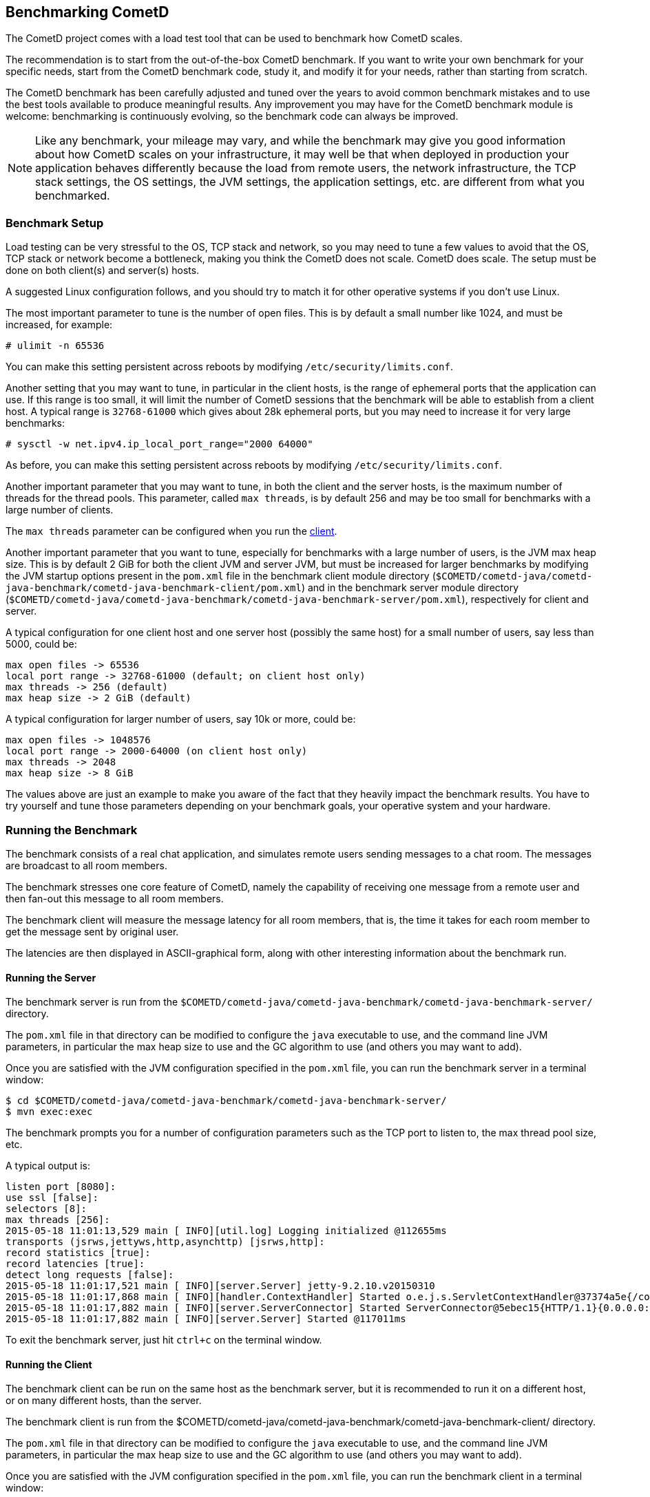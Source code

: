
[[_benchmarking]]
== Benchmarking CometD

The CometD project comes with a load test tool that can be used to benchmark
how CometD scales.

The recommendation is to start from the out-of-the-box CometD benchmark.
If you want to write your own benchmark for your specific needs, start from
the CometD benchmark code, study it, and modify it for your needs, rather
than starting from scratch.

The CometD benchmark has been carefully adjusted and tuned over the years to
avoid common benchmark mistakes and to use the best tools available to produce
meaningful results.
Any improvement you may have for the CometD benchmark module is welcome:
benchmarking is continuously evolving, so the benchmark code can always be
improved.

[NOTE]
====
Like any benchmark, your mileage may vary, and while the benchmark may give
you good information about how CometD scales on your infrastructure, it may
well be that when deployed in production your application behaves differently
because the load from remote users, the network infrastructure, the TCP stack
settings, the OS settings, the JVM settings, the application settings, etc.
are different from what you benchmarked.
====

=== Benchmark Setup

Load testing can be very stressful to the OS, TCP stack and network, so you may
need to tune a few values to avoid that the OS, TCP stack or network become a
bottleneck, making you think the CometD does not scale. CometD does scale.
The setup must be done on both client(s) and server(s) hosts.

A suggested Linux configuration follows, and you should try to match it for
other operative systems if you don't use Linux.

The most important parameter to tune is the number of open files.
This is by default a small number like 1024, and must be increased, for example:

----
# ulimit -n 65536
----

You can make this setting persistent across reboots by modifying
`/etc/security/limits.conf`.

Another setting that you may want to tune, in particular in the client hosts,
is the range of ephemeral ports that the application can use.
If this range is too small, it will limit the number of CometD sessions that
the benchmark will be able to establish from a client host.
A typical range is `32768-61000` which gives about 28k ephemeral ports, but
you may need to increase it for very large benchmarks:

----
# sysctl -w net.ipv4.ip_local_port_range="2000 64000"
----

As before, you can make this setting persistent across reboots by modifying
`/etc/security/limits.conf`.

Another important parameter that you may want to tune, in both the client
and the server hosts, is the maximum number of threads for the thread pools.
This parameter, called `max threads`, is by default 256 and may be too small
for benchmarks with a large number of clients.

The `max threads` parameter can be configured when you run the
xref:_benchmarking_server,server>> and the <<_benchmarking_client[client].

Another important parameter that you want to tune, especially for benchmarks
with a large number of users, is the JVM max heap size.
This is by default 2 GiB for both the client JVM and server JVM, but must be
increased for larger benchmarks by modifying the JVM startup options present
in the `pom.xml` file in the benchmark client module directory
(`$COMETD/cometd-java/cometd-java-benchmark/cometd-java-benchmark-client/pom.xml`)
and in the benchmark server module directory
(`$COMETD/cometd-java/cometd-java-benchmark/cometd-java-benchmark-server/pom.xml`),
respectively for client and server.

A typical configuration for one client host and one server host (possibly the
same host) for a small number of users, say less than 5000, could be:

----
max open files -> 65536
local port range -> 32768-61000 (default; on client host only)
max threads -> 256 (default)
max heap size -> 2 GiB (default)
----

A typical configuration for larger number of users, say 10k or more, could be:

----
max open files -> 1048576
local port range -> 2000-64000 (on client host only)
max threads -> 2048
max heap size -> 8 GiB
----

The values above are just an example to make you aware of the fact that they
heavily impact the benchmark results. You have to try yourself and tune those
parameters depending on your benchmark goals, your operative system and your
hardware.

=== Running the Benchmark

The benchmark consists of a real chat application, and simulates remote users
sending messages to a chat room. The messages are broadcast to all room members.

The benchmark stresses one core feature of CometD, namely the capability of
receiving one message from a remote user and then fan-out this message to
all room members.

The benchmark client will measure the message latency for all room members,
that is, the time it takes for each room member to get the message sent by
original user.

The latencies are then displayed in ASCII-graphical form, along with other
interesting information about the benchmark run.

[[_benchmarking_server]]
==== Running the Server

The benchmark server is run from the
`$COMETD/cometd-java/cometd-java-benchmark/cometd-java-benchmark-server/`
directory.

The `pom.xml` file in that directory can be modified to configure the `java`
executable to use, and the command line JVM parameters, in particular the
max heap size to use and the GC algorithm to use (and others you may want to
add).

Once you are satisfied with the JVM configuration specified in the `pom.xml`
file, you can run the benchmark server in a terminal window:

----
$ cd $COMETD/cometd-java/cometd-java-benchmark/cometd-java-benchmark-server/
$ mvn exec:exec
----

The benchmark prompts you for a number of configuration parameters such as the
TCP port to listen to, the max thread pool size, etc.

A typical output is:

----
listen port [8080]:
use ssl [false]:
selectors [8]:
max threads [256]:
2015-05-18 11:01:13,529 main [ INFO][util.log] Logging initialized @112655ms
transports (jsrws,jettyws,http,asynchttp) [jsrws,http]:
record statistics [true]:
record latencies [true]:
detect long requests [false]:
2015-05-18 11:01:17,521 main [ INFO][server.Server] jetty-9.2.10.v20150310
2015-05-18 11:01:17,868 main [ INFO][handler.ContextHandler] Started o.e.j.s.ServletContextHandler@37374a5e{/cometd,null,AVAILABLE}
2015-05-18 11:01:17,882 main [ INFO][server.ServerConnector] Started ServerConnector@5ebec15{HTTP/1.1}{0.0.0.0:8080}
2015-05-18 11:01:17,882 main [ INFO][server.Server] Started @117011ms
----

To exit the benchmark server, just hit `ctrl+c` on the terminal window.

[[_benchmarking_client]]
==== Running the Client

The benchmark client can be run on the same host as the benchmark server, but
it is recommended to run it on a different host, or on many different hosts,
than the server.

The benchmark client is run from the
$COMETD/cometd-java/cometd-java-benchmark/cometd-java-benchmark-client/
directory.

The `pom.xml` file in that directory can be modified to configure the `java`
executable to use, and the command line JVM parameters, in particular the
max heap size to use and the GC algorithm to use (and others you may want to
add).

Once you are satisfied with the JVM configuration specified in the `pom.xml`
file, you can run the benchmark client in a terminal window:

----
$ cd $COMETD/cometd-java/cometd-java-benchmark/cometd-java-benchmark-client/
$ mvn exec:exec
----

The benchmark prompts you for a number of configuration parameters such as the
host to connect to, the TCP port to connect to, the max thread pool size, etc.

A typical output is:

----
server [localhost]:
port [8080]:
transports:
  0 - long-polling
  1 - jsr-websocket
  2 - jetty-websocket
transport [0]:
use ssl [false]:
max threads [256]:
context [/cometd]:
channel [/a]:
rooms [100]:
rooms per client [10]:
enable ack extension [false]:
2015-05-18 11:10:08,180 main [ INFO][util.log] Logging initialized @6095ms

clients [1000]:
Waiting for clients to be ready...
Waiting for clients 998/1000
Clients ready: 1000
batch count [1000]:
batch size [10]:
batch pause (µs) [10000]:
message size [50]:
randomize sends [false]:
----

The default configuration creates 100 chat rooms, and each user is a member
of 10, randomly chosen, rooms.

The default configuration connects 1000 users to the server at `localhost:8080`
and sends 1000 batches of 10 messages each, each message of 50 bytes size.

When the benchmark run is complete, the message latency graph is displayed:

----
Outgoing: Elapsed = 10872 ms | Rate = 919 messages/s - 91 requests/s - ~0.351 Mib/s
Waiting for messages to arrive 998612/1000280
All messages arrived 1000280/1000280
Messages - Success/Expected = 1000280/1000280
Incoming - Elapsed = 10889 ms | Rate = 91853 messages/s - 36083 responses/s(39.28%) - ~35.039 Mib/s
    @                 _  4,428 µs (27125, 2.71%)
          @           _  8,856 µs (76147, 7.61%)
              @       _  13,284 µs (108330, 10.83%)
                 @    _  17,713 µs (134328, 13.43%)
                   @  _  22,141 µs (150450, 15.04%)
                   @  _  26,569 µs (154943, 15.49%) ^50%
                 @    _  30,998 µs (134868, 13.48%)
            @         _  35,426 µs (91634, 9.16%) ^85%
       @              _  39,854 µs (55773, 5.58%)
    @                 _  44,283 µs (31270, 3.13%) ^95%
  @                   _  48,711 µs (18015, 1.80%)
 @                    _  53,139 µs (9208, 0.92%) ^99%
 @                    _  57,568 µs (4216, 0.42%)
@                     _  61,996 µs (2162, 0.22%)
@                     _  66,424 µs (912, 0.09%) ^99.9%
@                     _  70,853 µs (502, 0.05%)
@                     _  75,281 µs (178, 0.02%)
@                     _  79,709 µs (164, 0.02%)
@                     _  84,137 µs (46, 0.00%)
@                     _  88,566 µs (7, 0.00%)
@                     _  92,994 µs (2, 0.00%)
Messages - Latency: 1000280 samples | min/avg/50th%/99th%/max = 300/22,753/22,265/51,937/88,866 µs
Messages - Network Latency Min/Ave/Max = 0/22/88 ms
Slowest Message ID = 30111/bench/a time = 88 ms
Thread Pool - Tasks = 391244 | Concurrent Threads max = 255 | Queue Size max = 940 | Queue Latency avg/max = 3/17 ms | Task Latency avg/max = 0/28 ms
----

In the example above, the benchmark client sent messages to the server at
a nominal rate of 1 batch every 10 ms (therefore at a nominal rate of 1000
messages/s), but the real outgoing rate was of 919 messages/s, as reported
in the first line.

Because there were 100 rooms, and each user was subscribed to 10 rooms, there
were 100 members per room in average, and therefore each message was broadcast
to about 100 other users.
This yielded an incoming nominal message rate of 100,000 messages/s, but the
real incoming rate was 91853 messages/s (on par with the outgoing rate),
with a median latency of 22 ms and a max latency of 88 ms.

The ASCII graph represent the message latency distribution.
Imagine to rotate the latency distribution graph 90 degrees counter-clockwise.
Then you will see a bell-shaped curve (strongly shifted to the left) with the peak
at around 24 ms and a long tail towards 100 ms.

For each interval of time, the curve reports the number of messages received and
their percentage over the total (in parenthesis) and where various percentiles fall.

To exit gracefully the benchmark client, just type `0` for the number of users.

==== Running Multiple Clients

If you want to run the CometD benchmark using multiple client hosts, you will need
to adjust few parameters on each benchmark client.

Recall that the benchmark simulates a chat application, and that the message
latency times are recorded on the same client host.

Because the benchmark client waits for all messages to arrive in order to measure
their latency, it is necessary that each user receiving the message is on the
same host as the user sending the message.

Each benchmark client defines a number of rooms (by default 100) and a root
channel to which messages are sent (by default `/a`).
Messages to the first room, `room0`, go to channel `/a/0` and so forth.

When you are using multiple benchmark client hosts, you must specify different
root channels for each benchmark client host.
Therefore, on client host `A` you specify root channel `/a`; on client host
`B` you specify root channel `/b` and so forth.
This is to avoid that benchmark client host `A` waits for messages that will
not arrive because they are being delivered to client host `B`.

Also, it would be very difficult to correlate a timestamp generated in one
client host JVM (via `System.nanoTime()`) with a timestamp generated in another
client host JVM.

The recommended configuration is therefore to specify a different root channel
for each benchmark client, so that users from each client host will send and
receive messages only from users existing in the same client host.
